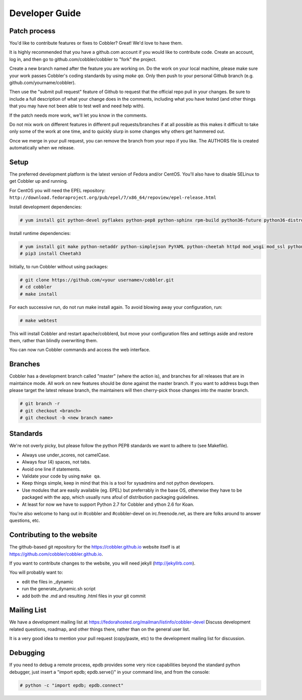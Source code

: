 Developer Guide
---------------


Patch process
+++++++++++++

You'd like to contribute features or fixes to Cobbler? Great! We'd love to have them.

It is highly recommended that you have a github.com account if you would like to contribute code. Create an account, log in, and then go to github.com/cobbler/cobbler to "fork" the project.

Create a new branch named after the feature you are working on. Do the work on your local machine, please make sure your work passes Cobbler's coding standards by using `make qa`. Only then push to your personal Github branch (e.g. github.com/yourname/cobbler).

Then use the "submit pull request" feature of Github to request that the official repo pull in your changes. Be sure to include a full description of what your change does in the comments, including what you have tested (and other things that you may have not been able to test well and need help with).

If the patch needs more work, we'll let you know in the comments.

Do not mix work on different features in different pull requests/branches if at all possible as this makes it difficult to take only some of the work at one time, and to quickly slurp in some changes why others get hammered out.

Once we merge in your pull request, you can remove the branch from your repo if you like. The AUTHORS file is created automatically when we release.


Setup
+++++

The preferred development platform is the latest version of Fedora and/or CentOS. You'll also have to disable SELinux to get Cobbler up and running.

For CentOS you will need the EPEL repository: ``http://download.fedoraproject.org/pub/epel/7/x86_64/repoview/epel-release.html``

Install development dependencies:

.. code-block:: none

    # yum install git python-devel pyflakes python-pep8 python-sphinx rpm-build python36-future python36-distro python36-setuptools python36-coverage

Install runtime dependencies:

.. code-block:: none

    # yum install git make python-netaddr python-simplejson PyYAML python-cheetah httpd mod_wsgi mod_ssl python36-netaddr python36-simplejson python36-PyYAML python36-requests python36-pip
    # pip3 install Cheetah3

Initially, to run Cobbler without using packages:

.. code-block:: none

    # git clone https://github.com/<your username>/cobbler.git
    # cd cobbler
    # make install

For each successive run, do not run make install again. To avoid blowing away your configuration, run:

.. code-block:: none

    # make webtest

This will install Cobbler and restart apache/cobblerd, but move your configuration files and settings aside and restore them, rather than blindly overwriting them.

You can now run Cobbler commands and access the web interface.


Branches
++++++++

Cobbler has a development branch called "master" (where the action is), and branches for all releases that are in maintaince mode. All work on new features should be done against the master branch. If you want to address bugs then please target the latest release branch, the maintainers will then cherry-pick those changes into the master branch.

.. code-block:: none

    # git branch -r
    # git checkout <branch>
    # git checkout -b <new branch name>


Standards
+++++++++

We're not overly picky, but please follow the python PEP8 standards we want to adhere to (see Makefile).

* Always use under_scores, not camelCase.
* Always four (4) spaces, not tabs.
* Avoid one line if statements.
* Validate your code by using ``make qa``.
* Keep things simple, keep in mind that this is a tool for sysadmins and not python developers.
* Use modules that are easily available (eg. EPEL) but preferrably in the base OS, otherwise they have to be packaged with the app, which usually runs afoul of distribution packaging guidelines.
* At least for now we have to support Python 2.7 for Cobbler and ython 2.6 for Koan.

You're also welcome to hang out in #cobbler and #cobbler-devel on irc.freenode.net, as there are folks around to answer questions, etc.


Contributing to the website
+++++++++++++++++++++++++++

The github-based git repository for the https://cobbler.github.io website itself is at https://github.com/cobbler/cobbler.github.io.

If you want to contribute changes to the website, you will need jekyll (http://jekyllrb.com).

You will probably want to:

* edit the files in _dynamic
* run the generate_dynamic.sh script
* add both the .md and resulting .html files in your git commit


Mailing List
++++++++++++

We have a development mailing list at https://fedorahosted.org/mailman/listinfo/cobbler-devel
Discuss development related questions, roadmap, and other things there, rather than on the general user list.

It is a very good idea to mention your pull request (copy/paste, etc) to the development mailing list for discussion.


Debugging
+++++++++

If you need to debug a remote process, epdb provides some very nice capabilities beyond the standard python debugger, just insert a "import epdb; epdb.serve()" in your command line, and from the console:

.. code-block:: none

    # python -c "import epdb; epdb.connect"

